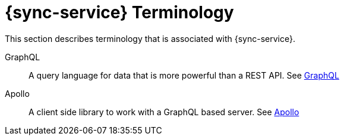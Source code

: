 

//':context:' is a vital parameter. See: http://asciidoctor.org/docs/user-manual/#include-multiple
:context: ref_terminology_{sync-service}

[id='{context}_ref_terminology']

= {sync-service} Terminology

This section describes terminology that is associated with {sync-service}.

GraphQL:: A query language for data that is more powerful than a REST API. See link:https://graphql.org/learn[GraphQL]

Apollo:: A client side library to work with a GraphQL based server. See link:https://www.apollographql.com/[Apollo]
